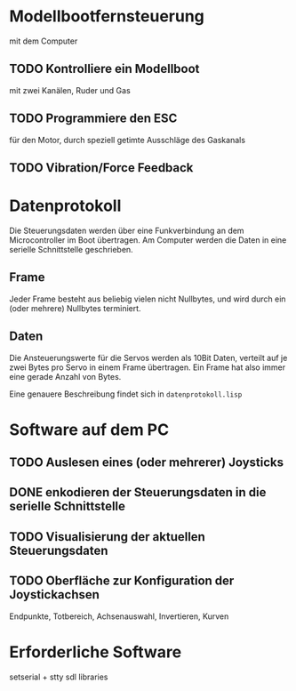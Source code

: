 * Modellbootfernsteuerung
mit dem Computer

** TODO Kontrolliere ein Modellboot
mit zwei Kanälen, Ruder und Gas

** TODO Programmiere den ESC
für den Motor, durch speziell getimte Ausschläge des Gaskanals

** TODO Vibration/Force Feedback

* Datenprotokoll
Die Steuerungsdaten werden über eine Funkverbindung an dem
Microcontroller im Boot übertragen.  Am Computer werden die Daten in
eine serielle Schnittstelle geschrieben.

** Frame
Jeder Frame besteht aus beliebig vielen nicht Nullbytes, und wird
durch ein (oder mehrere) Nullbytes terminiert.

** Daten
Die Ansteuerungswerte für die Servos werden als 10Bit Daten, verteilt
auf je zwei Bytes pro Servo in einem Frame übertragen.  Ein Frame hat
also immer eine gerade Anzahl von Bytes.

Eine genauere Beschreibung findet sich in ~datenprotokoll.lisp~

* Software auf dem PC
** TODO Auslesen eines (oder mehrerer) Joysticks
** DONE enkodieren der Steuerungsdaten in die serielle Schnittstelle
** TODO Visualisierung der aktuellen Steuerungsdaten
** TODO Oberfläche zur Konfiguration der Joystickachsen
   Endpunkte, Totbereich, Achsenauswahl, Invertieren, Kurven

* Erforderliche Software

setserial + stty
sdl libraries
